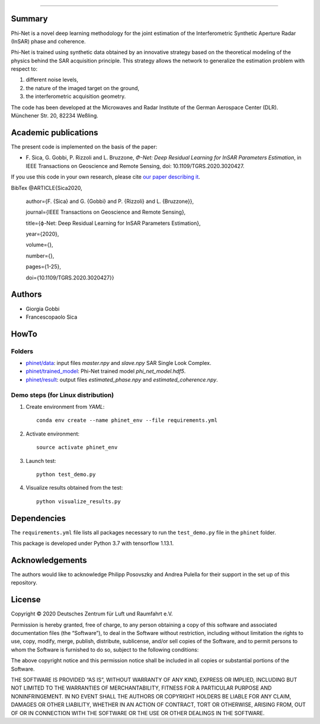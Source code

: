 .. image:: logo/phinet_logo_ext.PNG
   :width: 1px
   :alt: PhiNet logo
   :align: left

------------------------------------------------------------------------------

Summary
-------

Phi-Net is a novel deep learning methodology for the joint estimation of the 
Interferometric Synthetic Aperture Radar (InSAR) phase and coherence.

Phi-Net is trained using synthetic data obtained by an innovative strategy based
on the theoretical modeling of the physics behind the SAR acquisition principle. 
This strategy allows the network to generalize the estimation problem with respect
to: 

(1) different noise levels, 

(2) the nature of the imaged target on the ground, 

(3) the interferometric acquisition geometry.

The code has been developed at the Microwaves and Radar Institute of the 
German Aerospace Center (DLR). Münchener Str. 20, 82234 Weßling.


Academic publications
---------------------

The present code is implemented on the basis of the paper:

* F\. Sica, G. Gobbi, P. Rizzoli and L. Bruzzone, *Φ-Net: Deep Residual Learning for InSAR Parameters Estimation*, in IEEE Transactions on Geoscience and Remote Sensing, doi: 10.1109/TGRS.2020.3020427.

If you use this code in your own research, please cite `our paper describing it <https://www.researchgate.net/publication/344692853_ph-Net_Deep_Residual_Learning_for_InSAR_Parameters_Estimation>`_.

BibTex
@ARTICLE{Sica2020,
  author={F. {Sica} and G. {Gobbi} and P. {Rizzoli} and L. {Bruzzone}},
  
  journal={IEEE Transactions on Geoscience and Remote Sensing}, 
  
  title={ϕ-Net: Deep Residual Learning for InSAR Parameters Estimation}, 
  
  year={2020},
  
  volume={},
  
  number={},
  
  pages={1-25},
  
  doi={10.1109/TGRS.2020.3020427}}


Authors
-------

* Giorgia Gobbi
* Francescopaolo Sica

HowTo
-----

Folders
````````

* `phinet/data </phinet/data>`_: input files `master.npy` and `slave.npy` SAR Single Look Complex.
* `phinet/trained_model </phinet/trained_model>`_: Phi-Net trained model `phi_net_model.hdf5`.
* `phinet/result </phinet/result>`_: output files `estimated_phase.npy` and `estimated_coherence.npy`.

Demo steps (for Linux distribution)
````````````````````````````````````

1) Create environment from `YAML`::

	conda env create --name phinet_env --file requirements.yml

2) Activate environment::

	source activate phinet_env

3) Launch test::

	python test_demo.py

4) Visualize results obtained from the test::

	python visualize_results.py


Dependencies
------------

The ``requirements.yml`` file lists all packages necessary to run the
``test_demo.py`` file in the ``phinet`` folder.

This package is developed under Python 3.7 with tensorflow 1.13.1. 

Acknowledgements 
----------------

The authors would like to acknowledge Philipp Posovszky and Andrea Pulella for their support in the set up of this repository.


License
-------

::

Copyright © 2020 Deutsches Zentrum für Luft und Raumfahrt e.V.

Permission is hereby granted, free of charge, to any person obtaining a copy of this software
and associated documentation files (the “Software”), to deal in the Software without 
restriction, including without limitation the rights to use, copy, modify, merge, publish, 
distribute, sublicense, and/or sell copies of the Software, and to permit persons to whom the 
Software is furnished to do so, subject to the following conditions:

The above copyright notice and this permission notice shall be included in all copies or 
substantial portions of the Software.

THE SOFTWARE IS PROVIDED “AS IS”, WITHOUT WARRANTY OF ANY KIND, EXPRESS OR IMPLIED, INCLUDING 
BUT NOT LIMITED TO THE WARRANTIES OF MERCHANTABILITY, FITNESS FOR A PARTICULAR PURPOSE AND 
NONINFRINGEMENT. IN NO EVENT SHALL THE AUTHORS OR COPYRIGHT HOLDERS BE LIABLE FOR ANY CLAIM, 
DAMAGES OR OTHER LIABILITY, WHETHER IN AN ACTION OF CONTRACT, TORT OR OTHERWISE, ARISING 
FROM, OUT OF OR IN CONNECTION WITH THE SOFTWARE OR THE USE OR OTHER DEALINGS IN THE SOFTWARE.



